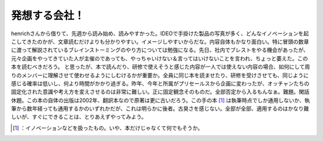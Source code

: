 ﻿発想する会社！
##############


henrichさんから借りて、先週から読み始め、読みやすかった。IDEOで手掛けた製品の写真が多く、どんなイノベーションを起こしてきたのかが、文章読むだけよりも分かりやすい。イメージしやすいからだな。内容自体もかなり面白い。特に冒頭の数章に渡って解説されているブレインストーミングのやり方については勉強になる。先日、社内でブレストをやる機会があったが、元々企画をやってきていた人が主催のであっても、やっちゃいけない＆言ってはいけないことを言われ、ちょっと萎えた。この本を読むべきだろう。
と思ったが、本で読んだり、研修で使えそうと感じた内容が一人では使えない内容の場合、如何にして周りのメンバーに理解させて使わせるようにしむけるかが重要か。全員に同じ本を読ませたり、研修を受けさせても、同じように感じる確率は低いし、何より時間がかかり過ぎる。昨年、今年と所属がプリセールスから企画に変わったが、オッチャンたちの固定化された意識や考え方を変えさせるのは非常に難しい。正に固定観念そのものだ。全部否定から入るもんなぁ。難題。閑話休題。この本の自体の出版は2002年、翻訳本なので原著は更に古いだろう。この手の本 [#]_ は執筆時点でしか通用しないか、執筆から数年経っても通用するかのいずれかだが、これは明らかに後者。古臭さを感じない。全部が全部、適用するのはかなり難しいが、すぐにできることは、とりあえずやってみよう。

.. image:: http://ecx.images-amazon.com/images/I/413HFPTPDFL._SL160_.jpg
   :alt: 発想する会社! ― 世界最高のデザイン・ファームIDEOに学ぶイノベーションの技法




.. [#] ：イノベーションなどを扱ったもの。いや、本だけじゃなくて何でもそうか。



.. author:: mkouhei
.. categories:: book, 
.. tags::
.. comments::



